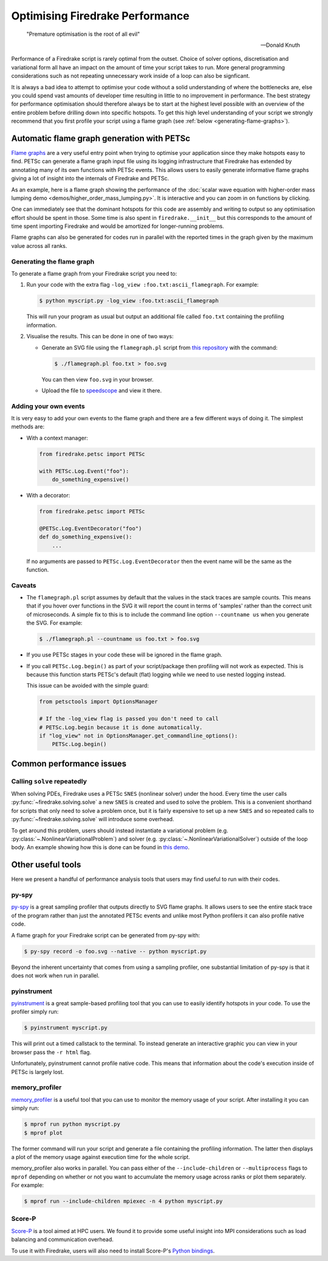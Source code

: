 .. only:: html

   .. contents::

Optimising Firedrake Performance
================================

  "Premature optimisation is the root of all evil"

  -- Donald Knuth

Performance of a Firedrake script is rarely optimal from the outset.
Choice of solver options, discretisation and variational form all have
an impact on the amount of time your script takes to run. More general
programming considerations such as not repeating unnecessary work inside
of a loop can also be signficant.

It is always a bad idea to attempt to optimise your code without a solid
understanding of where the bottlenecks are, else you could spend vast
amounts of developer time resulting in little to no improvement in performance.
The best strategy for performance optimisation should therefore always be to start
at the highest level possible with an overview of the entire problem before
drilling down into specific hotspots. To get this high level understanding of
your script we strongly recommend that you first profile your script using a
flame graph (see :ref:`below <generating-flame-graphs>`).

.. _generating-flame-graphs:

Automatic flame graph generation with PETSc
-------------------------------------------

`Flame graphs <https://www.brendangregg.com/flamegraphs.html>`_ are a very
useful entry point when trying to optimise your application since they make
hotspots easy to find. PETSc can generate a flame graph input file using
its logging infrastructure that Firedrake has extended by annotating many of
its own functions with PETSc events. This allows users to easily generate
informative flame graphs giving a lot of insight into the internals of
Firedrake and PETSc.

As an example, here is a flame graph showing the performance of the
:doc:`scalar wave equation with higher-order mass lumping demo
<demos/higher_order_mass_lumping.py>`.
It is interactive and you can zoom in on functions by clicking.

.. raw:: html
    :file: images/flame_graph_demo.svg

One can immediately see that the dominant hotspots for this code are
assembly and writing to output so any optimisation effort should be
spent in those. Some time is also spent in ``firedrake.__init__`` but
this corresponds to the amount of time spent importing Firedrake and
would be amortized for longer-running problems.

Flame graphs can also be generated for codes run in parallel with the
reported times in the graph given by the maximum value across all ranks.

Generating the flame graph
~~~~~~~~~~~~~~~~~~~~~~~~~~

To generate a flame graph from your Firedrake script you need to:

1. Run your code with the extra flag ``-log_view :foo.txt:ascii_flamegraph``.
   For example:

   .. code-block:: bash

     $ python myscript.py -log_view :foo.txt:ascii_flamegraph

   This will run your program as usual but output an additional file
   called ``foo.txt`` containing the profiling information.

2. Visualise the results. This can be done in one of two ways:

   * Generate an SVG file using the ``flamegraph.pl`` script from
     `this repository <https://github.com/brendangregg/FlameGraph>`_
     with the command:

     .. code-block:: bash

       $ ./flamegraph.pl foo.txt > foo.svg

     You can then view ``foo.svg`` in your browser.

   * Upload the file to `speedscope <https://www.speedscope.app/>`_ and view it there.

Adding your own events
~~~~~~~~~~~~~~~~~~~~~~

It is very easy to add your own events to the flame graph and there
are a few different ways of doing it. The simplest methods are:

* With a context manager:

  .. code-block:: python

      from firedrake.petsc import PETSc

      with PETSc.Log.Event("foo"):
          do_something_expensive()

* With a decorator:

  .. code-block:: python

      from firedrake.petsc import PETSc

      @PETSc.Log.EventDecorator("foo")
      def do_something_expensive():
          ...

  If no arguments are passed to ``PETSc.Log.EventDecorator`` then the
  event name will be the same as the function.

Caveats
~~~~~~~

* The ``flamegraph.pl`` script assumes by default that the values
  in the stack traces are sample counts. This means that if you
  hover over functions in the SVG it will report the count in terms
  of 'samples' rather than the correct unit of microseconds. A simple
  fix to this is to include the command line option ``--countname us``
  when you generate the SVG. For example:

  .. code-block:: bash

    $ ./flamegraph.pl --countname us foo.txt > foo.svg

* If you use PETSc stages in your code these will be ignored in the flame graph.

* If you call ``PETSc.Log.begin()`` as part of your script/package
  then profiling will not work as expected. This is because this
  function starts PETSc's default (flat) logging while we need to
  use nested logging instead.

  This issue can be avoided with the simple guard:

  .. code-block:: python

    from petsctools import OptionsManager

    # If the -log_view flag is passed you don't need to call
    # PETSc.Log.begin because it is done automatically.
    if "log_view" not in OptionsManager.get_commandline_options():
        PETSc.Log.begin()

Common performance issues
-------------------------

Calling ``solve`` repeatedly
~~~~~~~~~~~~~~~~~~~~~~~~~~~~

When solving PDEs, Firedrake uses a PETSc ``SNES`` (nonlinear solver)
under the hood. Every time the user calls :py:func:`~firedrake.solving.solve`
a new ``SNES`` is created and used to solve the problem. This is a
convenient shorthand for scripts that only need to solve a problem
once, but it is fairly expensive to set up a new ``SNES`` and so
repeated calls to :py:func:`~firedrake.solving.solve` will introduce
some overhead.

To get around this problem, users should instead instantiate
a variational problem (e.g. :py:class:`~.NonlinearVariationalProblem`)
and solver (e.g. :py:class:`~.NonlinearVariationalSolver`) outside of
the loop body. An example showing how this is done can be found
in `this demo <https://firedrakeproject.org/demos/DG_advection.py.html>`_.

Other useful tools
------------------

Here we present a handful of performance analysis tools that users may
find useful to run with their codes.

py-spy
~~~~~~

`py-spy <https://github.com/benfred/py-spy>`_ is a great sampling
profiler that outputs directly to SVG flame graphs. It allows users
to see the entire stack trace of the program rather than just the
annotated PETSc events and unlike most Python profilers it can also
profile native code.

A flame graph for your Firedrake script can be generated from py-spy with:

.. code-block:: bash

   $ py-spy record -o foo.svg --native -- python myscript.py

Beyond the inherent uncertainty that comes from using a sampling profiler,
one substantial limitation of py-spy is that it does not work when run
in parallel.

pyinstrument
~~~~~~~~~~~~~

`pyinstrument <https://github.com/joerick/pyinstrument>`_ is a great
sample-based profiling tool that you can use to easily identify
hotspots in your code. To use the profiler simply run:

.. code-block:: bash

   $ pyinstrument myscript.py

This will print out a timed callstack to the terminal. To instead
generate an interactive graphic you can view in your browser pass
the ``-r html`` flag.

Unfortunately, pyinstrument cannot profile native code. This means
that information about the code's execution inside of PETSc is largely
lost.

memory_profiler
~~~~~~~~~~~~~~~

`memory_profiler <https://github.com/pythonprofilers/memory_profiler>`_
is a useful tool that you can use to monitor the memory usage of your
script. After installing it you can simply run:

.. code-block:: bash

   $ mprof run python myscript.py
   $ mprof plot

The former command will run your script and generate a file containing the
profiling information. The latter then displays a plot of the memory usage
against execution time for the whole script.

memory_profiler also works in parallel. You can pass either of the
``--include-children`` or ``--multiprocess`` flags to ``mprof``
depending on whether or not you want to accumulate the memory usage
across ranks or plot them separately. For example:

.. code-block:: bash

   $ mprof run --include-children mpiexec -n 4 python myscript.py

Score-P
~~~~~~~

`Score-P <https://www.vi-hps.org/projects/score-p/>`_ is a tool aimed
at HPC users. We found it to provide some useful insight into MPI
considerations such as load balancing and communication overhead.

To use it with Firedrake, users will also need to install Score-P's
`Python bindings <https://github.com/score-p/scorep_binding_python>`_.
